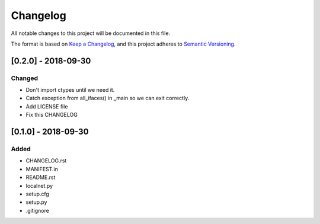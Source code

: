 =========
Changelog
=========
All notable changes to this project will be documented in this file.

The format is based on `Keep a Changelog <https://keepachangelog.com/en/1.0.0/>`_,
and this project adheres to `Semantic Versioning <https://semver.org/spec/v2.0.0.html>`_.

[0.2.0] - 2018-09-30
++++++++++++++++++++

Changed
-------

- Don't import ctypes until we need it.
- Catch exception from all_ifaces() in _main so we can exit correctly.
- Add LICENSE file
- Fix this CHANGELOG
  
[0.1.0] - 2018-09-30
++++++++++++++++++++

Added
-----

- CHANGELOG.rst
- MANIFEST.in
- README.rst
- localnet.py
- setup.cfg
- setup.py
- .gitignore
